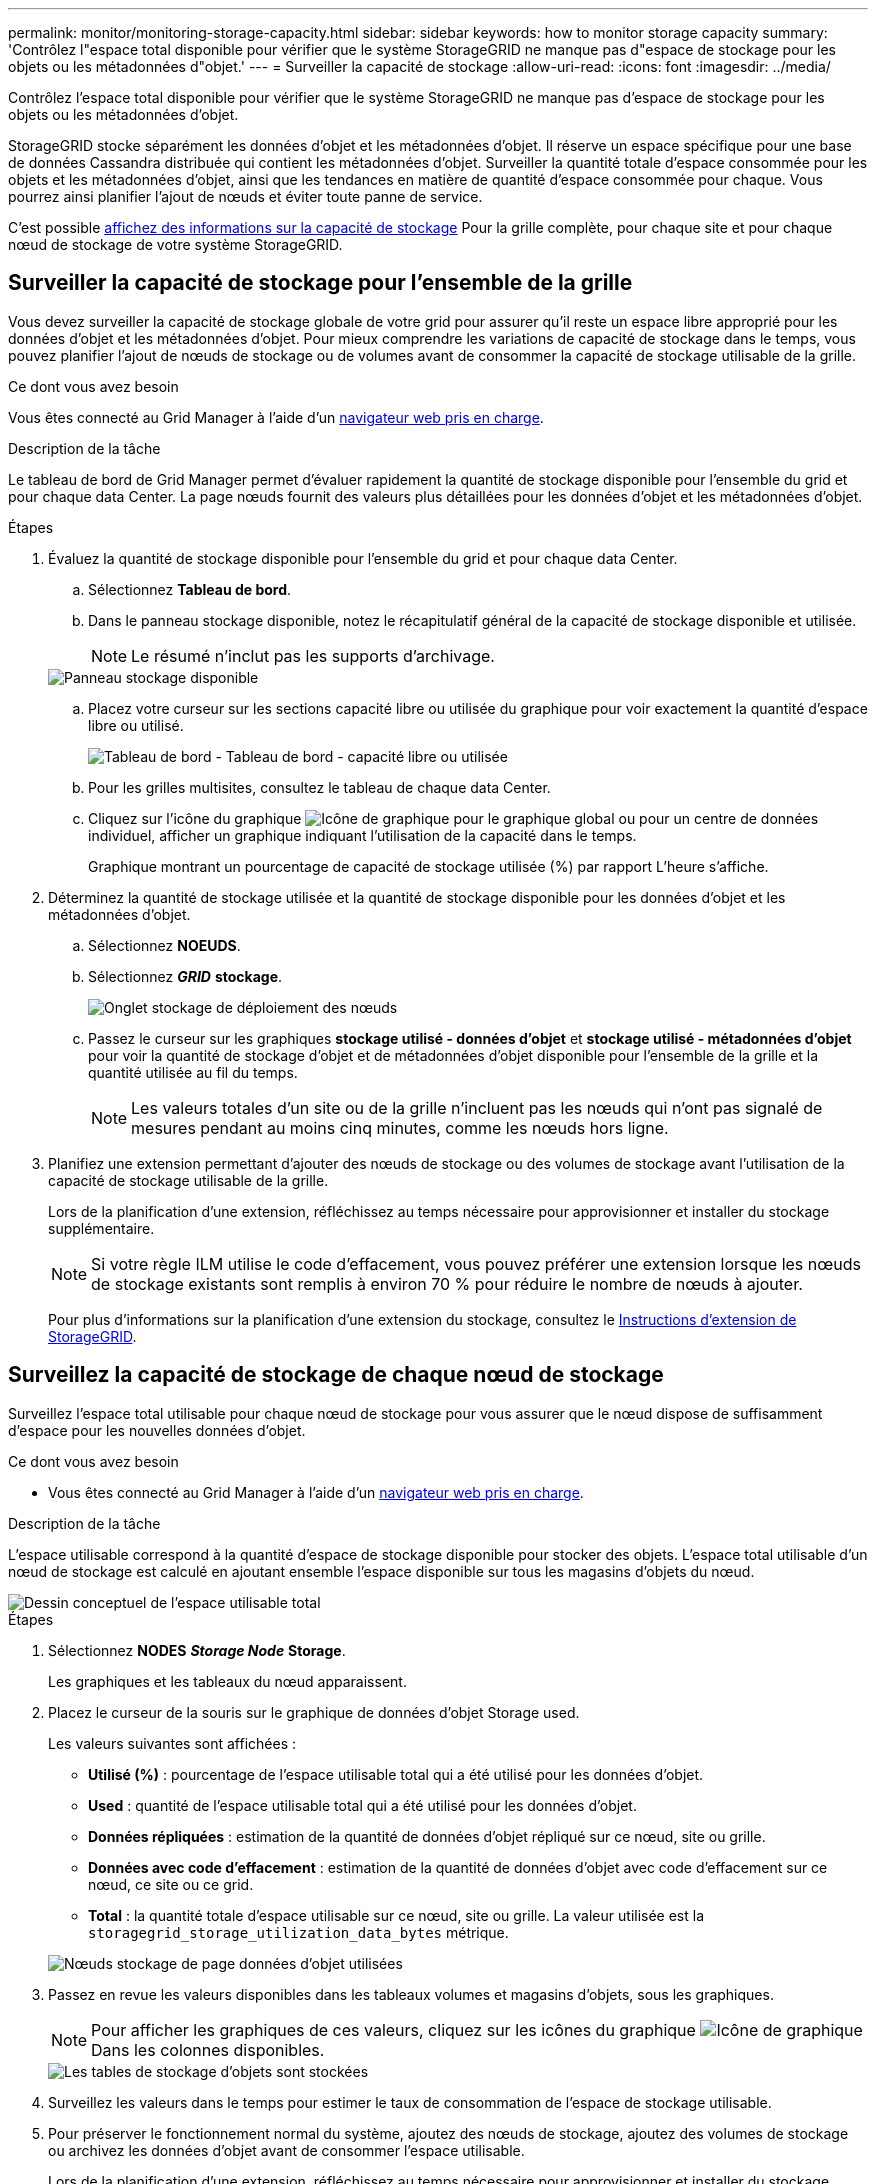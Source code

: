 ---
permalink: monitor/monitoring-storage-capacity.html 
sidebar: sidebar 
keywords: how to monitor storage capacity 
summary: 'Contrôlez l"espace total disponible pour vérifier que le système StorageGRID ne manque pas d"espace de stockage pour les objets ou les métadonnées d"objet.' 
---
= Surveiller la capacité de stockage
:allow-uri-read: 
:icons: font
:imagesdir: ../media/


[role="lead"]
Contrôlez l'espace total disponible pour vérifier que le système StorageGRID ne manque pas d'espace de stockage pour les objets ou les métadonnées d'objet.

StorageGRID stocke séparément les données d'objet et les métadonnées d'objet. Il réserve un espace spécifique pour une base de données Cassandra distribuée qui contient les métadonnées d'objet. Surveiller la quantité totale d'espace consommée pour les objets et les métadonnées d'objet, ainsi que les tendances en matière de quantité d'espace consommée pour chaque. Vous pourrez ainsi planifier l'ajout de nœuds et éviter toute panne de service.

C'est possible xref:viewing-storage-tab.adoc[affichez des informations sur la capacité de stockage] Pour la grille complète, pour chaque site et pour chaque nœud de stockage de votre système StorageGRID.



== Surveiller la capacité de stockage pour l'ensemble de la grille

Vous devez surveiller la capacité de stockage globale de votre grid pour assurer qu'il reste un espace libre approprié pour les données d'objet et les métadonnées d'objet. Pour mieux comprendre les variations de capacité de stockage dans le temps, vous pouvez planifier l'ajout de nœuds de stockage ou de volumes avant de consommer la capacité de stockage utilisable de la grille.

.Ce dont vous avez besoin
Vous êtes connecté au Grid Manager à l'aide d'un xref:../admin/web-browser-requirements.adoc[navigateur web pris en charge].

.Description de la tâche
Le tableau de bord de Grid Manager permet d'évaluer rapidement la quantité de stockage disponible pour l'ensemble du grid et pour chaque data Center. La page nœuds fournit des valeurs plus détaillées pour les données d'objet et les métadonnées d'objet.

.Étapes
. Évaluez la quantité de stockage disponible pour l'ensemble du grid et pour chaque data Center.
+
.. Sélectionnez *Tableau de bord*.
.. Dans le panneau stockage disponible, notez le récapitulatif général de la capacité de stockage disponible et utilisée.
+

NOTE: Le résumé n'inclut pas les supports d'archivage.

+
image::../media/dashboard_available_storage_panel.png[Panneau stockage disponible]

.. Placez votre curseur sur les sections capacité libre ou utilisée du graphique pour voir exactement la quantité d'espace libre ou utilisé.
+
image::../media/storage_capacity_used.gif[Tableau de bord - Tableau de bord - capacité libre ou utilisée]

.. Pour les grilles multisites, consultez le tableau de chaque data Center.
.. Cliquez sur l'icône du graphique image:../media/icon_chart_new_for_11_5.png["Icône de graphique"] pour le graphique global ou pour un centre de données individuel, afficher un graphique indiquant l'utilisation de la capacité dans le temps.
+
Graphique montrant un pourcentage de capacité de stockage utilisée (%) par rapport L'heure s'affiche.



. Déterminez la quantité de stockage utilisée et la quantité de stockage disponible pour les données d'objet et les métadonnées d'objet.
+
.. Sélectionnez *NOEUDS*.
.. Sélectionnez *_GRID_* *stockage*.
+
image::../media/nodes_deployment_storage_tab.png[Onglet stockage de déploiement des nœuds]

.. Passez le curseur sur les graphiques *stockage utilisé - données d'objet* et *stockage utilisé - métadonnées d'objet* pour voir la quantité de stockage d'objet et de métadonnées d'objet disponible pour l'ensemble de la grille et la quantité utilisée au fil du temps.
+

NOTE: Les valeurs totales d'un site ou de la grille n'incluent pas les nœuds qui n'ont pas signalé de mesures pendant au moins cinq minutes, comme les nœuds hors ligne.



. Planifiez une extension permettant d'ajouter des nœuds de stockage ou des volumes de stockage avant l'utilisation de la capacité de stockage utilisable de la grille.
+
Lors de la planification d'une extension, réfléchissez au temps nécessaire pour approvisionner et installer du stockage supplémentaire.

+

NOTE: Si votre règle ILM utilise le code d'effacement, vous pouvez préférer une extension lorsque les nœuds de stockage existants sont remplis à environ 70 % pour réduire le nombre de nœuds à ajouter.

+
Pour plus d'informations sur la planification d'une extension du stockage, consultez le xref:../expand/index.adoc[Instructions d'extension de StorageGRID].





== Surveillez la capacité de stockage de chaque nœud de stockage

Surveillez l'espace total utilisable pour chaque nœud de stockage pour vous assurer que le nœud dispose de suffisamment d'espace pour les nouvelles données d'objet.

.Ce dont vous avez besoin
* Vous êtes connecté au Grid Manager à l'aide d'un xref:../admin/web-browser-requirements.adoc[navigateur web pris en charge].


.Description de la tâche
L'espace utilisable correspond à la quantité d'espace de stockage disponible pour stocker des objets. L'espace total utilisable d'un nœud de stockage est calculé en ajoutant ensemble l'espace disponible sur tous les magasins d'objets du nœud.

image::../media/calculating_watermarks.gif[Dessin conceptuel de l'espace utilisable total]

.Étapes
. Sélectionnez *NODES* *_Storage Node_* *Storage*.
+
Les graphiques et les tableaux du nœud apparaissent.

. Placez le curseur de la souris sur le graphique de données d'objet Storage used.
+
Les valeurs suivantes sont affichées :

+
** *Utilisé (%)* : pourcentage de l'espace utilisable total qui a été utilisé pour les données d'objet.
** *Used* : quantité de l'espace utilisable total qui a été utilisé pour les données d'objet.
** *Données répliquées* : estimation de la quantité de données d'objet répliqué sur ce nœud, site ou grille.
** *Données avec code d'effacement* : estimation de la quantité de données d'objet avec code d'effacement sur ce nœud, ce site ou ce grid.
** *Total* : la quantité totale d'espace utilisable sur ce nœud, site ou grille. La valeur utilisée est la `storagegrid_storage_utilization_data_bytes` métrique.


+
image::../media/nodes_page_storage_used_object_data.png[Nœuds stockage de page données d'objet utilisées]

. Passez en revue les valeurs disponibles dans les tableaux volumes et magasins d'objets, sous les graphiques.
+

NOTE: Pour afficher les graphiques de ces valeurs, cliquez sur les icônes du graphique image:../media/icon_chart_new_for_11_5.png["Icône de graphique"] Dans les colonnes disponibles.

+
image::../media/nodes_page_storage_tables.png[Les tables de stockage d'objets sont stockées]

. Surveillez les valeurs dans le temps pour estimer le taux de consommation de l'espace de stockage utilisable.
. Pour préserver le fonctionnement normal du système, ajoutez des nœuds de stockage, ajoutez des volumes de stockage ou archivez les données d'objet avant de consommer l'espace utilisable.
+
Lors de la planification d'une extension, réfléchissez au temps nécessaire pour approvisionner et installer du stockage supplémentaire.

+

NOTE: Si votre règle ILM utilise le code d'effacement, vous pouvez préférer une extension lorsque les nœuds de stockage existants sont remplis à environ 70 % pour réduire le nombre de nœuds à ajouter.

+
Pour plus d'informations sur la planification d'une extension du stockage, consultez le xref:../expand/index.adoc[Instructions d'extension de StorageGRID].

+
Le xref:troubleshooting-storagegrid-system.adoc[*Stockage de données d'objet bas*] L'alerte est déclenchée lorsque l'espace restant insuffisant pour stocker les données d'objet sur un nœud de stockage.





== Surveillez la capacité des métadonnées d'objet pour chaque nœud de stockage

Surveillez l'utilisation des métadonnées pour chaque nœud de stockage afin de garantir qu'un espace adéquat reste disponible pour les opérations essentielles de la base de données. Vous devez ajouter de nouveaux nœuds de stockage sur chaque site avant que les métadonnées d'objet dépassent 100 % de l'espace autorisé pour les métadonnées.

.Ce dont vous avez besoin
* Vous êtes connecté au Grid Manager à l'aide d'un xref:../admin/web-browser-requirements.adoc[navigateur web pris en charge].


.Description de la tâche
StorageGRID conserve trois copies des métadonnées d'objet sur chaque site pour assurer la redondance et protéger les métadonnées d'objet contre la perte. Les trois copies sont réparties de manière homogène sur tous les nœuds de stockage de chaque site, en utilisant l'espace réservé aux métadonnées sur le volume de stockage 0 de chaque nœud de stockage.

Dans certains cas, la capacité des métadonnées d'objet de la grille peut être utilisée plus rapidement que la capacité de stockage objet. Par exemple, si vous ingérer généralement un grand nombre d'objets de petite taille, vous devrez ajouter des nœuds de stockage pour augmenter la capacité des métadonnées, même si la capacité de stockage objet est suffisante.

L'utilisation des métadonnées peut notamment être augmentée, comme la taille et la quantité des métadonnées et du balisage, le nombre total d'éléments d'un téléchargement partitionné et la fréquence des modifications apportées aux emplacements de stockage ILM.

.Étapes
. Sélectionnez *NODES* *_Storage Node_* *Storage*.
. Passez le curseur de la souris sur le graphique Storage used - Object metadata graphique pour afficher les valeurs d'une heure spécifique.
+
image::../media/storage_used_object_metadata.png[Stockage utilisé : métadonnées d'objet]

+
[cols="1a,3a,2a"]
|===
| Valeur | Description | Metrics Prometheus 


 a| 
Utilisé (%)
 a| 
Pourcentage de l'espace de métadonnées autorisé utilisé sur ce nœud de stockage.
 a| 
`storagegrid_storage_utilization_metadata_bytes/ storagegrid_storage_utilization_metadata_allowed_bytes`



 a| 
Utilisé
 a| 
Les octets de l'espace de métadonnées autorisé qui ont été utilisés sur ce nœud de stockage.
 a| 
`storagegrid_storage_utilization_metadata_bytes`



 a| 
Autorisé
 a| 
Espace autorisé pour les métadonnées d'objet sur ce nœud de stockage. Pour découvrir comment cette valeur est définie pour chaque nœud de stockage, reportez-vous à la section xref:../admin/index.adoc[Instructions d'administration de StorageGRID].
 a| 
`storagegrid_storage_utilization_metadata_allowed_bytes`



 a| 
Réservé réelle
 a| 
Espace réel réservé aux métadonnées sur ce nœud de stockage. Inclut l'espace autorisé et l'espace requis pour les opérations essentielles sur les métadonnées. Pour découvrir comment cette valeur est calculée pour chaque nœud de stockage, reportez-vous au xref:../admin/index.adoc[Instructions d'administration de StorageGRID].
 a| 
_Metric sera ajouté dans une version ultérieure._

|===
+

NOTE: Les valeurs totales d'un site ou de la grille n'incluent pas les nœuds qui n'ont pas signalé de mesures pendant au moins cinq minutes, comme les nœuds hors ligne.

. Si la valeur *utilisée (%)* est de 70 % ou plus, développez votre système StorageGRID en ajoutant des nœuds de stockage à chaque site.
+

IMPORTANT: L'alerte *stockage de métadonnées faible* est déclenchée lorsque la valeur *utilisée (%)* atteint certains seuils. Les résultats indésirables peuvent se produire si les métadonnées de l'objet utilisent plus de 100 % de l'espace autorisé.

+
Lorsque vous ajoutez des nœuds, le système rééquilibre automatiquement les métadonnées d'objet sur tous les nœuds de stockage du site. Voir la xref:../expand/index.adoc[Instructions d'extension d'un système StorageGRID].


